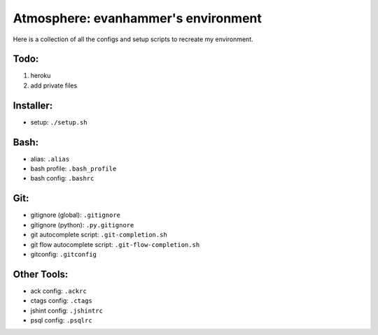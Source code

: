 ====================================
Atmosphere: evanhammer's environment
====================================

Here is a collection of all the configs and setup scripts to recreate my
environment.

Todo:
-----
#. heroku
#. add private files

Installer:
----------
- setup: ``./setup.sh``

Bash:
-----
- alias: ``.alias``
- bash profile: ``.bash_profile``
- bash config: ``.bashrc``

Git:
----
- gitignore (global): ``.gitignore``
- gitignore (python): ``.py.gitignore``
- git autocomplete script: ``.git-completion.sh``
- git flow autocomplete script: ``.git-flow-completion.sh``
- gitconfig: ``.gitconfig``

Other Tools:
------------
- ack config: ``.ackrc``
- ctags config: ``.ctags``
- jshint config: ``.jshintrc``
- psql config: ``.psqlrc``
